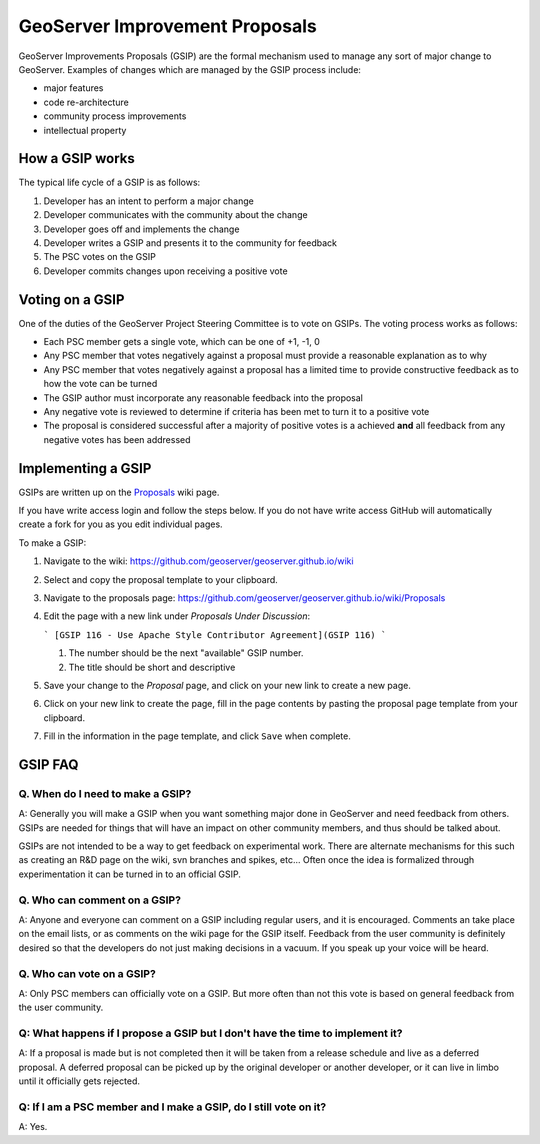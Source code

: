 .. _gsip:

GeoServer Improvement Proposals
===============================

GeoServer Improvements Proposals (GSIP) are the formal mechanism used to manage
any sort of major change to GeoServer. Examples of changes which are managed by
the GSIP process include:

* major features
* code re-architecture
* community process improvements
* intellectual property

How a GSIP works
----------------

The typical life cycle of a GSIP is as follows:

#. Developer has an intent to perform a major change
#. Developer communicates with the community about the change
#. Developer goes off and implements the change
#. Developer writes a GSIP and presents it to the community for feedback
#. The PSC votes on the GSIP
#. Developer commits changes upon receiving a positive vote

Voting on a GSIP
----------------

One of the duties of the GeoServer Project Steering Committee is to vote on 
GSIPs. The voting process works as follows:

* Each PSC member gets a single vote, which can be one of +1, -1, 0
* Any PSC member that votes negatively against a proposal must provide a
  reasonable explanation as to why
* Any PSC member that votes negatively against a proposal has a limited time to
  provide constructive feedback as to how the vote can be turned
* The GSIP author must incorporate any reasonable feedback into the proposal
* Any negative vote is reviewed to determine if criteria has been met to turn
  it to a positive vote
* The proposal is considered successful after a majority of positive votes is 
  a achieved **and** all feedback from any negative votes has been addressed

Implementing a GSIP
-------------------
   
GSIPs are written up on the 
`Proposals <https://github.com/geoserver/geoserver.github.io/wiki/Proposals>`_ wiki page.

If you have write access login and follow the steps below. If you do not have write access GitHub will automatically create a fork for you as you edit individual pages.

To make a GSIP:

#. Navigate to the wiki: https://github.com/geoserver/geoserver.github.io/wiki
#. Select and copy the proposal template to your clipboard.
#. Navigate to the proposals page: https://github.com/geoserver/geoserver.github.io/wiki/Proposals
#. Edit the page with a new link under *Proposals Under Discussion*:
   
   ```
   [GSIP 116 - Use Apache Style Contributor Agreement](GSIP 116)
   ```
 
   #. The number should be the next "available" GSIP number.
   #. The title should be short and descriptive

#. Save your change to the *Proposal* page, and click on your new link to create a new page.
#. Click on your new link to create the page, fill in the page contents by pasting the proposal page template from your clipboard.
#. Fill in the information in the page template, and click ``Save`` when
   complete.


GSIP FAQ
--------

Q. When do I need to make a GSIP?
^^^^^^^^^^^^^^^^^^^^^^^^^^^^^^^^^

A: Generally you will make a GSIP when you want something major done in
GeoServer and need feedback from others. GSIPs are needed for things that will
have an impact on other community members, and thus should be talked about.

GSIPs are not intended to be a way to get feedback on experimental work. There
are alternate mechanisms for this such as creating an R&D page on the wiki, 
svn branches and spikes, etc... Often once the idea is formalized through 
experimentation it can be turned in to an official GSIP.

Q. Who can comment on a GSIP?
^^^^^^^^^^^^^^^^^^^^^^^^^^^^^

A: Anyone and everyone can comment on a GSIP including regular users, and it is
encouraged. Comments an take place on the email lists, or as comments on the
wiki page for the GSIP itself. Feedback from the user community is definitely
desired so that the developers do not just making decisions in a vacuum. If you
speak up your voice will be heard.

Q. Who can vote on a GSIP?
^^^^^^^^^^^^^^^^^^^^^^^^^^

A: Only PSC members can officially vote on a GSIP. But more often than not this
vote is based on general feedback from the user community. 

Q: What happens if I propose a GSIP but I don't have the time to implement it?
^^^^^^^^^^^^^^^^^^^^^^^^^^^^^^^^^^^^^^^^^^^^^^^^^^^^^^^^^^^^^^^^^^^^^^^^^^^^^^

A: If a proposal is made but is not completed then it will be taken from a
release schedule and live as a deferred proposal. A deferred proposal can be
picked up by the original developer or another developer, or it can live in 
limbo until it officially gets rejected.

Q: If I am a PSC member and I make a GSIP, do I still vote on it?
^^^^^^^^^^^^^^^^^^^^^^^^^^^^^^^^^^^^^^^^^^^^^^^^^^^^^^^^^^^^^^^^^

A: Yes.